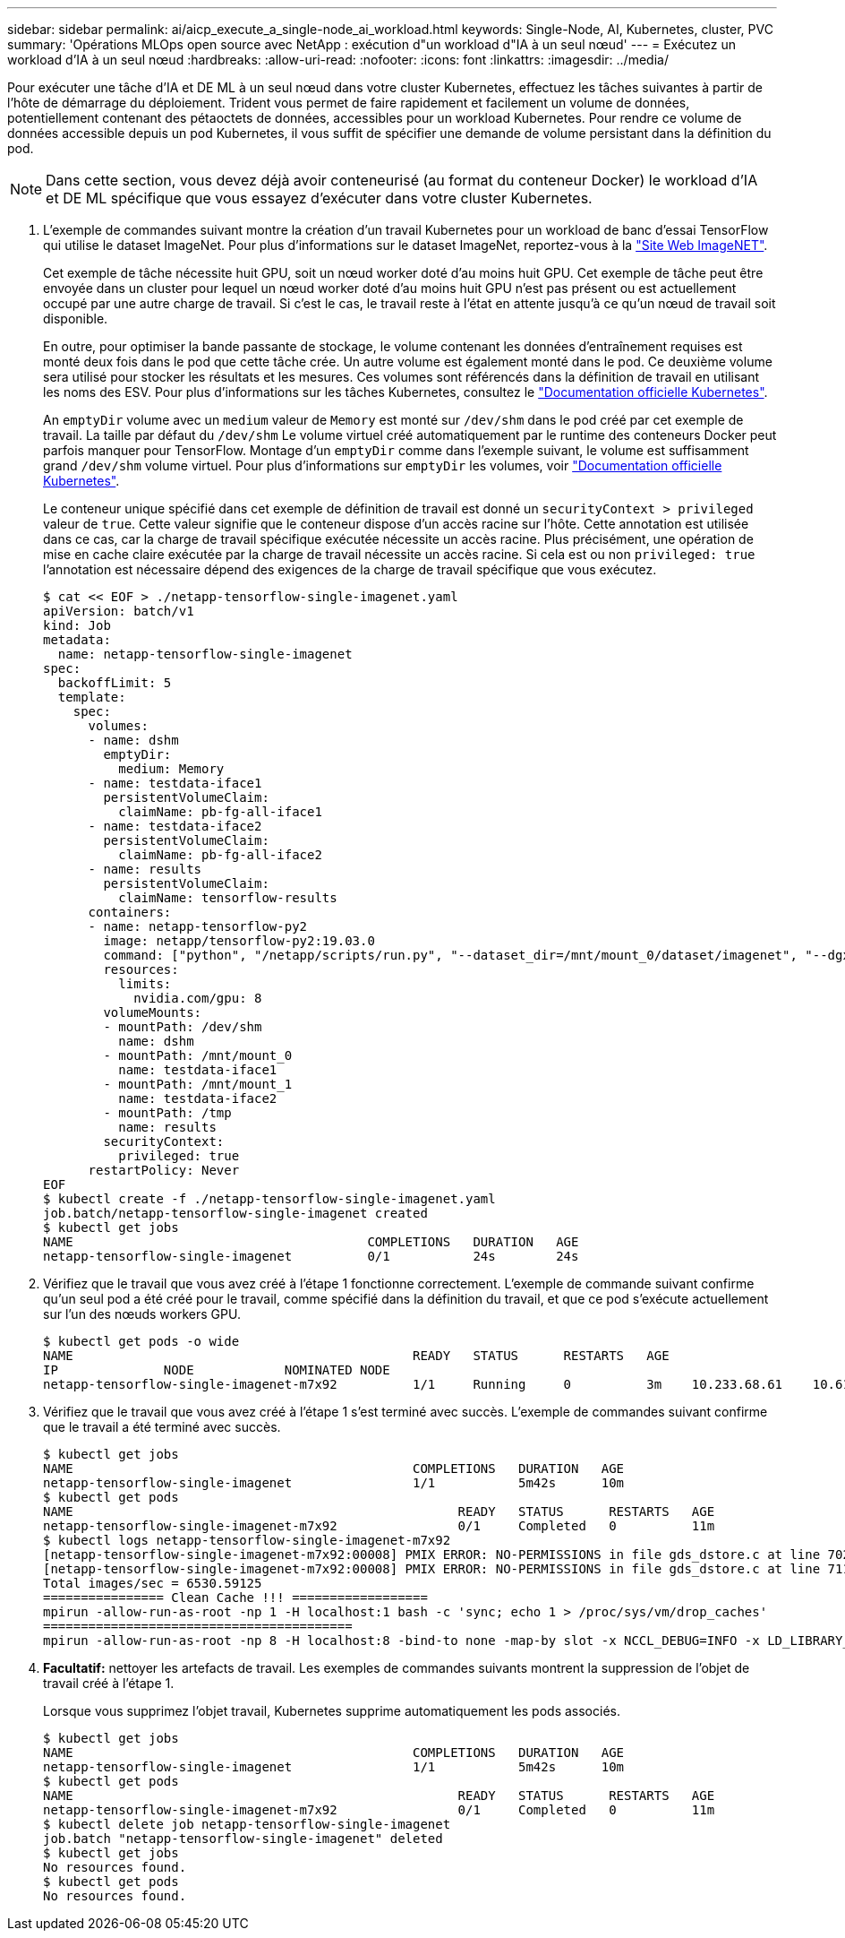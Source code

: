 ---
sidebar: sidebar 
permalink: ai/aicp_execute_a_single-node_ai_workload.html 
keywords: Single-Node, AI, Kubernetes, cluster, PVC 
summary: 'Opérations MLOps open source avec NetApp : exécution d"un workload d"IA à un seul nœud' 
---
= Exécutez un workload d'IA à un seul nœud
:hardbreaks:
:allow-uri-read: 
:nofooter: 
:icons: font
:linkattrs: 
:imagesdir: ../media/


[role="lead"]
Pour exécuter une tâche d'IA et DE ML à un seul nœud dans votre cluster Kubernetes, effectuez les tâches suivantes à partir de l'hôte de démarrage du déploiement. Trident vous permet de faire rapidement et facilement un volume de données, potentiellement contenant des pétaoctets de données, accessibles pour un workload Kubernetes. Pour rendre ce volume de données accessible depuis un pod Kubernetes, il vous suffit de spécifier une demande de volume persistant dans la définition du pod.


NOTE: Dans cette section, vous devez déjà avoir conteneurisé (au format du conteneur Docker) le workload d'IA et DE ML spécifique que vous essayez d'exécuter dans votre cluster Kubernetes.

. L'exemple de commandes suivant montre la création d'un travail Kubernetes pour un workload de banc d'essai TensorFlow qui utilise le dataset ImageNet. Pour plus d'informations sur le dataset ImageNet, reportez-vous à la http://www.image-net.org["Site Web ImageNET"^].
+
Cet exemple de tâche nécessite huit GPU, soit un nœud worker doté d'au moins huit GPU. Cet exemple de tâche peut être envoyée dans un cluster pour lequel un nœud worker doté d'au moins huit GPU n'est pas présent ou est actuellement occupé par une autre charge de travail. Si c'est le cas, le travail reste à l'état en attente jusqu'à ce qu'un nœud de travail soit disponible.

+
En outre, pour optimiser la bande passante de stockage, le volume contenant les données d'entraînement requises est monté deux fois dans le pod que cette tâche crée. Un autre volume est également monté dans le pod. Ce deuxième volume sera utilisé pour stocker les résultats et les mesures. Ces volumes sont référencés dans la définition de travail en utilisant les noms des ESV. Pour plus d'informations sur les tâches Kubernetes, consultez le https://kubernetes.io/docs/concepts/workloads/controllers/jobs-run-to-completion/["Documentation officielle Kubernetes"^].

+
An `emptyDir` volume avec un `medium` valeur de `Memory` est monté sur `/dev/shm` dans le pod créé par cet exemple de travail. La taille par défaut du `/dev/shm` Le volume virtuel créé automatiquement par le runtime des conteneurs Docker peut parfois manquer pour TensorFlow. Montage d'un `emptyDir` comme dans l'exemple suivant, le volume est suffisamment grand `/dev/shm` volume virtuel. Pour plus d'informations sur `emptyDir` les volumes, voir https://kubernetes.io/docs/concepts/storage/volumes/["Documentation officielle Kubernetes"^].

+
Le conteneur unique spécifié dans cet exemple de définition de travail est donné un `securityContext > privileged` valeur de `true`. Cette valeur signifie que le conteneur dispose d'un accès racine sur l'hôte. Cette annotation est utilisée dans ce cas, car la charge de travail spécifique exécutée nécessite un accès racine. Plus précisément, une opération de mise en cache claire exécutée par la charge de travail nécessite un accès racine. Si cela est ou non `privileged: true` l'annotation est nécessaire dépend des exigences de la charge de travail spécifique que vous exécutez.

+
....
$ cat << EOF > ./netapp-tensorflow-single-imagenet.yaml
apiVersion: batch/v1
kind: Job
metadata:
  name: netapp-tensorflow-single-imagenet
spec:
  backoffLimit: 5
  template:
    spec:
      volumes:
      - name: dshm
        emptyDir:
          medium: Memory
      - name: testdata-iface1
        persistentVolumeClaim:
          claimName: pb-fg-all-iface1
      - name: testdata-iface2
        persistentVolumeClaim:
          claimName: pb-fg-all-iface2
      - name: results
        persistentVolumeClaim:
          claimName: tensorflow-results
      containers:
      - name: netapp-tensorflow-py2
        image: netapp/tensorflow-py2:19.03.0
        command: ["python", "/netapp/scripts/run.py", "--dataset_dir=/mnt/mount_0/dataset/imagenet", "--dgx_version=dgx1", "--num_devices=8"]
        resources:
          limits:
            nvidia.com/gpu: 8
        volumeMounts:
        - mountPath: /dev/shm
          name: dshm
        - mountPath: /mnt/mount_0
          name: testdata-iface1
        - mountPath: /mnt/mount_1
          name: testdata-iface2
        - mountPath: /tmp
          name: results
        securityContext:
          privileged: true
      restartPolicy: Never
EOF
$ kubectl create -f ./netapp-tensorflow-single-imagenet.yaml
job.batch/netapp-tensorflow-single-imagenet created
$ kubectl get jobs
NAME                                       COMPLETIONS   DURATION   AGE
netapp-tensorflow-single-imagenet          0/1           24s        24s
....
. Vérifiez que le travail que vous avez créé à l'étape 1 fonctionne correctement. L'exemple de commande suivant confirme qu'un seul pod a été créé pour le travail, comme spécifié dans la définition du travail, et que ce pod s'exécute actuellement sur l'un des nœuds workers GPU.
+
....
$ kubectl get pods -o wide
NAME                                             READY   STATUS      RESTARTS   AGE
IP              NODE            NOMINATED NODE
netapp-tensorflow-single-imagenet-m7x92          1/1     Running     0          3m    10.233.68.61    10.61.218.154   <none>
....
. Vérifiez que le travail que vous avez créé à l'étape 1 s'est terminé avec succès. L'exemple de commandes suivant confirme que le travail a été terminé avec succès.
+
....
$ kubectl get jobs
NAME                                             COMPLETIONS   DURATION   AGE
netapp-tensorflow-single-imagenet                1/1           5m42s      10m
$ kubectl get pods
NAME                                                   READY   STATUS      RESTARTS   AGE
netapp-tensorflow-single-imagenet-m7x92                0/1     Completed   0          11m
$ kubectl logs netapp-tensorflow-single-imagenet-m7x92
[netapp-tensorflow-single-imagenet-m7x92:00008] PMIX ERROR: NO-PERMISSIONS in file gds_dstore.c at line 702
[netapp-tensorflow-single-imagenet-m7x92:00008] PMIX ERROR: NO-PERMISSIONS in file gds_dstore.c at line 711
Total images/sec = 6530.59125
================ Clean Cache !!! ==================
mpirun -allow-run-as-root -np 1 -H localhost:1 bash -c 'sync; echo 1 > /proc/sys/vm/drop_caches'
=========================================
mpirun -allow-run-as-root -np 8 -H localhost:8 -bind-to none -map-by slot -x NCCL_DEBUG=INFO -x LD_LIBRARY_PATH -x PATH python /netapp/tensorflow/benchmarks_190205/scripts/tf_cnn_benchmarks/tf_cnn_benchmarks.py --model=resnet50 --batch_size=256 --device=gpu --force_gpu_compatible=True --num_intra_threads=1 --num_inter_threads=48 --variable_update=horovod --batch_group_size=20 --num_batches=500 --nodistortions --num_gpus=1 --data_format=NCHW --use_fp16=True --use_tf_layers=False --data_name=imagenet --use_datasets=True --data_dir=/mnt/mount_0/dataset/imagenet --datasets_parallel_interleave_cycle_length=10 --datasets_sloppy_parallel_interleave=False --num_mounts=2 --mount_prefix=/mnt/mount_%d --datasets_prefetch_buffer_size=2000 --datasets_use_prefetch=True --datasets_num_private_threads=4 --horovod_device=gpu > /tmp/20190814_105450_tensorflow_horovod_rdma_resnet50_gpu_8_256_b500_imagenet_nodistort_fp16_r10_m2_nockpt.txt 2>&1
....
. *Facultatif:* nettoyer les artefacts de travail. Les exemples de commandes suivants montrent la suppression de l'objet de travail créé à l'étape 1.
+
Lorsque vous supprimez l'objet travail, Kubernetes supprime automatiquement les pods associés.

+
....
$ kubectl get jobs
NAME                                             COMPLETIONS   DURATION   AGE
netapp-tensorflow-single-imagenet                1/1           5m42s      10m
$ kubectl get pods
NAME                                                   READY   STATUS      RESTARTS   AGE
netapp-tensorflow-single-imagenet-m7x92                0/1     Completed   0          11m
$ kubectl delete job netapp-tensorflow-single-imagenet
job.batch "netapp-tensorflow-single-imagenet" deleted
$ kubectl get jobs
No resources found.
$ kubectl get pods
No resources found.
....


